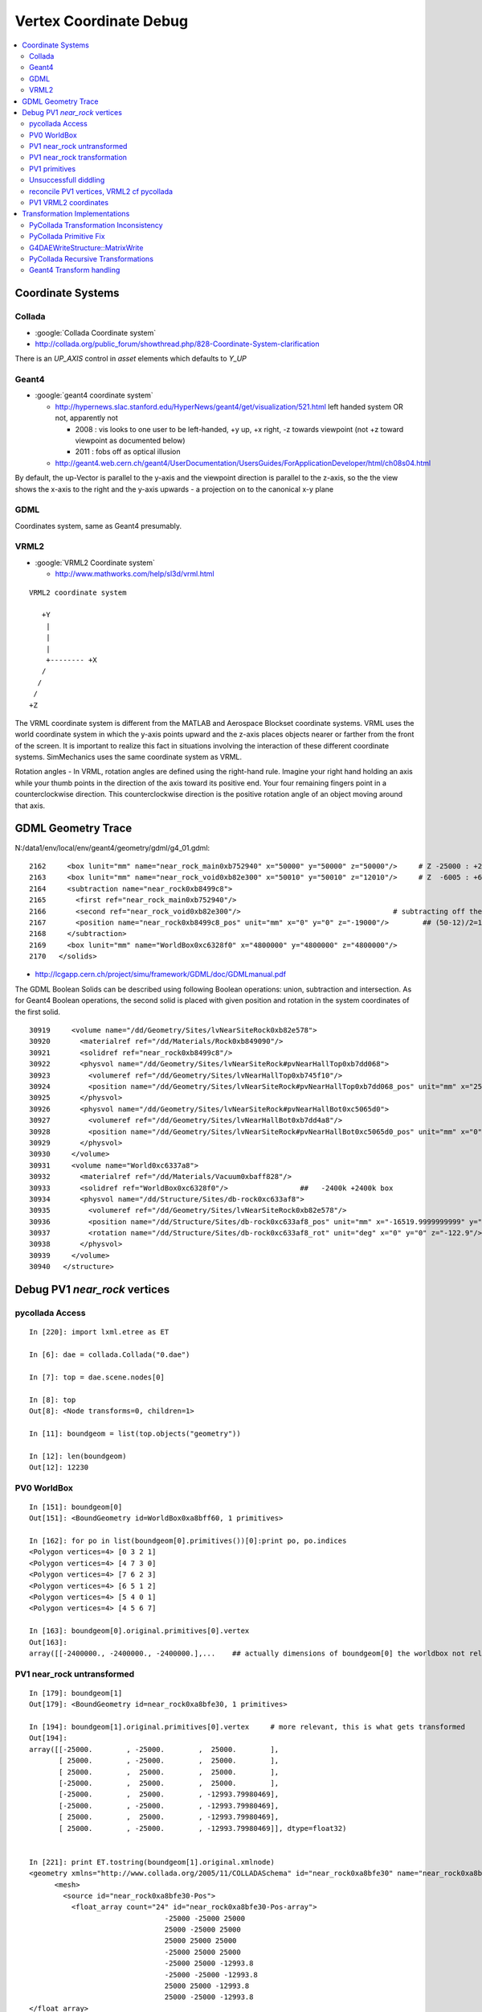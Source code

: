 
.. _vertex_coordinate_debug:

Vertex Coordinate Debug
============================

.. contents:: :local:

Coordinate Systems
-------------------

Collada
~~~~~~~~~

* :google:`Collada Coordinate system`
* http://collada.org/public_forum/showthread.php/828-Coordinate-System-clarification

There is an *UP_AXIS* control in *asset* elements which defaults to *Y_UP*

Geant4
~~~~~~~~

* :google:`geant4 coordinate system`

  * http://hypernews.slac.stanford.edu/HyperNews/geant4/get/visualization/521.html  left handed system OR not, apparently not 

    * 2008 : vis looks to one user to be left-handed,   +y up, +x right, -z towards viewpoint (not +z toward viewpoint as documented below)
    * 2011 : fobs off as optical illusion 

  * http://geant4.web.cern.ch/geant4/UserDocumentation/UsersGuides/ForApplicationDeveloper/html/ch08s04.html

By default, the up-Vector is parallel to the y-axis and the viewpoint direction
is parallel to the z-axis, so the the view shows the x-axis to the right and
the y-axis upwards - a projection on to the canonical x-y plane 

GDML
~~~~~

Coordinates system, same as Geant4 presumably.


VRML2
~~~~~~~

* :google:`VRML2 Coordinate system`

  * http://www.mathworks.com/help/sl3d/vrml.html

::

    VRML2 coordinate system

       +Y
        |
        | 
        |
        +-------- +X 
       /
      /
     /
    +Z


The VRML coordinate system is different from the MATLAB and Aerospace Blockset
coordinate systems. VRML uses the world coordinate system in which the y-axis
points upward and the z-axis places objects nearer or farther from the front of
the screen. It is important to realize this fact in situations involving the
interaction of these different coordinate systems. SimMechanics uses the same
coordinate system as VRML.

Rotation angles - In VRML, rotation angles are defined using the right-hand
rule. Imagine your right hand holding an axis while your thumb points in the
direction of the axis toward its positive end. Your four remaining fingers
point in a counterclockwise direction. This counterclockwise direction is the
positive rotation angle of an object moving around that axis.



GDML Geometry Trace
---------------------

N:/data1/env/local/env/geant4/geometry/gdml/g4_01.gdml::

    2162     <box lunit="mm" name="near_rock_main0xb752940" x="50000" y="50000" z="50000"/>     # Z -25000 : +25000 
    2163     <box lunit="mm" name="near_rock_void0xb82e300" x="50010" y="50010" z="12010"/>     # Z  -6005 : +6005   (but shunted down so)    -25005 : -12995
    2164     <subtraction name="near_rock0xb8499c8">
    2165       <first ref="near_rock_main0xb752940"/>
    2166       <second ref="near_rock_void0xb82e300"/>                                    # subtracting off the bigger box : is this to avoid numerical issues ??? 
    2167       <position name="near_rock0xb8499c8_pos" unit="mm" x="0" y="0" z="-19000"/>        ## (50-12)/2=19   half dim in Z
    2168     </subtraction>
    2169     <box lunit="mm" name="WorldBox0xc6328f0" x="4800000" y="4800000" z="4800000"/>
    2170   </solids>


* http://lcgapp.cern.ch/project/simu/framework/GDML/doc/GDMLmanual.pdf

The GDML Boolean Solids can be described using following Boolean operations: union, 
subtraction and intersection. As for Geant4 Boolean operations, the second solid is placed 
with given position and rotation in the system coordinates of the first solid. 

::

    30919     <volume name="/dd/Geometry/Sites/lvNearSiteRock0xb82e578">
    30920       <materialref ref="/dd/Materials/Rock0xb849090"/>
    30921       <solidref ref="near_rock0xb8499c8"/>
    30922       <physvol name="/dd/Geometry/Sites/lvNearSiteRock#pvNearHallTop0xb7dd068">
    30923         <volumeref ref="/dd/Geometry/Sites/lvNearHallTop0xb745f10"/>
    30924         <position name="/dd/Geometry/Sites/lvNearSiteRock#pvNearHallTop0xb7dd068_pos" unit="mm" x="2500" y="-500" z="7500"/>
    30925       </physvol>
    30926       <physvol name="/dd/Geometry/Sites/lvNearSiteRock#pvNearHallBot0xc5065d0">
    30927         <volumeref ref="/dd/Geometry/Sites/lvNearHallBot0xb7dd4a8"/>
    30928         <position name="/dd/Geometry/Sites/lvNearSiteRock#pvNearHallBot0xc5065d0_pos" unit="mm" x="0" y="0" z="-5150"/>
    30929       </physvol>
    30930     </volume>
    30931     <volume name="World0xc6337a8">
    30932       <materialref ref="/dd/Materials/Vacuum0xbaff828"/>
    30933       <solidref ref="WorldBox0xc6328f0"/>                 ##   -2400k +2400k box
    30934       <physvol name="/dd/Structure/Sites/db-rock0xc633af8">
    30935         <volumeref ref="/dd/Geometry/Sites/lvNearSiteRock0xb82e578"/>
    30936         <position name="/dd/Structure/Sites/db-rock0xc633af8_pos" unit="mm" x="-16519.9999999999" y="-802110" z="-2110"/>
    30937         <rotation name="/dd/Structure/Sites/db-rock0xc633af8_rot" unit="deg" x="0" y="0" z="-122.9"/>
    30938       </physvol>
    30939     </volume>
    30940   </structure>



Debug PV1 `near_rock` vertices
---------------------------------


pycollada Access
~~~~~~~~~~~~~~~~~

::

    In [220]: import lxml.etree as ET

    In [6]: dae = collada.Collada("0.dae")

    In [7]: top = dae.scene.nodes[0]

    In [8]: top
    Out[8]: <Node transforms=0, children=1>

    In [11]: boundgeom = list(top.objects("geometry"))

    In [12]: len(boundgeom)
    Out[12]: 12230


PV0 WorldBox
~~~~~~~~~~~~~~


::

    In [151]: boundgeom[0]
    Out[151]: <BoundGeometry id=WorldBox0xa8bff60, 1 primitives>

    In [162]: for po in list(boundgeom[0].primitives())[0]:print po, po.indices
    <Polygon vertices=4> [0 3 2 1]
    <Polygon vertices=4> [4 7 3 0]
    <Polygon vertices=4> [7 6 2 3]
    <Polygon vertices=4> [6 5 1 2]
    <Polygon vertices=4> [5 4 0 1]
    <Polygon vertices=4> [4 5 6 7]

    In [163]: boundgeom[0].original.primitives[0].vertex
    Out[163]: 
    array([[-2400000., -2400000., -2400000.],...    ## actually dimensions of boundgeom[0] the worldbox not relevant, just provides the frame



PV1 near_rock untransformed
~~~~~~~~~~~~~~~~~~~~~~~~~~~~~

::

    In [179]: boundgeom[1]
    Out[179]: <BoundGeometry id=near_rock0xa8bfe30, 1 primitives>

    In [194]: boundgeom[1].original.primitives[0].vertex     # more relevant, this is what gets transformed
    Out[194]: 
    array([[-25000.        , -25000.        ,  25000.        ],
           [ 25000.        , -25000.        ,  25000.        ],
           [ 25000.        ,  25000.        ,  25000.        ],
           [-25000.        ,  25000.        ,  25000.        ],
           [-25000.        ,  25000.        , -12993.79980469],
           [-25000.        , -25000.        , -12993.79980469],
           [ 25000.        ,  25000.        , -12993.79980469],
           [ 25000.        , -25000.        , -12993.79980469]], dtype=float32)


    In [221]: print ET.tostring(boundgeom[1].original.xmlnode)
    <geometry xmlns="http://www.collada.org/2005/11/COLLADASchema" id="near_rock0xa8bfe30" name="near_rock0xa8bfe30">
          <mesh>
            <source id="near_rock0xa8bfe30-Pos">
              <float_array count="24" id="near_rock0xa8bfe30-Pos-array">
                                    -25000 -25000 25000 
                                    25000 -25000 25000 
                                    25000 25000 25000 
                                    -25000 25000 25000 
                                    -25000 25000 -12993.8 
                                    -25000 -25000 -12993.8 
                                    25000 25000 -12993.8 
                                    25000 -25000 -12993.8 
    </float_array>


PV1 near_rock transformation
~~~~~~~~~~~~~~~~~~~~~~~~~~~~~

::


    In [24]: top.children[0].node.children[1].id
    Out[24]: '__dd__Structure__Sites__db-rock0xaa8b0f8'

    In [23]: print ET.tostring(top.children[0].node.children[1].transforms[0].xmlnode)
    <matrix xmlns="http://www.collada.org/2005/11/COLLADASchema">
          -0.543174 0.83962 0 -16520
          -0.83962 -0.543174 0 -802110
           0 0 1 -2110
           0.0 0.0 0.0 1.0
    </matrix>

    In [177]: boundgeom[1].matrix[:3,3]
    Out[177]: array([ -16520., -802110.,   -2110.], dtype=float32)           # expected translation from GDML

            
    In [315]: collada.scene.makeRotationMatrix(0,0,1,-numpy.pi*122.9/180.)    # -122.9 deg is from the GDML
    Out[315]: 
    array([[-0.54317445,  0.83961987,  0.        ,  0.        ],
           [-0.83961987, -0.54317445,  0.        ,  0.        ],
           [ 0.        ,  0.        ,  1.        ,  0.        ],
           [ 0.        ,  0.        ,  0.        ,  1.        ]], dtype=float32)

    In [178]: boundgeom[1].matrix[:3,:3]                                     # rotation anti-clockwise about z axis by -122.9 degrees
    Out[178]: 
    array([[-0.54317403,  0.83961999,  0.        ],
           [-0.83961999, -0.54317403,  0.        ],
           [ 0.        ,  0.        ,  1.        ]], dtype=float32)

    In [183]: math.cos(-122.9*math.pi/180.)
    Out[183]: -0.54317444995067088

    In [184]: math.sin(-122.9*math.pi/180.)
    Out[184]: -0.83961986453441306

::

      cos th   -sin th    0     # th rotation anti-clockwise about z axis 
      sin th    cos th    0
        0         0       1


PV1 primitives
~~~~~~~~~~~~~~~~

::

    In [197]: for po in boundgeom[1].original.primitives[0]:print po, po.indices
    <Polygon vertices=4> [0 1 2 3]
    <Polygon vertices=3> [4 5 0]
    <Polygon vertices=3> [0 3 4]
    <Polygon vertices=3> [6 4 3]
    <Polygon vertices=3> [3 2 6]
    <Polygon vertices=3> [7 6 2]
    <Polygon vertices=3> [2 1 7]
    <Polygon vertices=3> [5 7 1]
    <Polygon vertices=3> [1 0 5]
    <Polygon vertices=3> [5 4 6]
    <Polygon vertices=3> [6 7 5]



Unsuccessfull diddling
~~~~~~~~~~~~~~~~~~~~~~~


Trying to rotate/reflect things around failed to achieve a PV1 match.

::

    In [30]: zrot_ = lambda _:numpy.asmatrix(numpy.array( [[math.cos(_), -math.sin(_), 0],[math.sin(_), math.cos(_), 0],[0, 0, 1]] ))

    In [31]: list(boundgeom[1].primitives())[0].vertex * zrot_(math.pi/2.)
    Out[31]: 
    matrix([[-767540.125     ,   23931.1484375 ,   22890.        ],
            [-809521.125     ,   51089.8515625 ,   22890.        ],
            [-836679.875     ,    9108.85058594,   22890.        ],
            [-794698.875     ,  -18049.8515625 ,   22890.        ],
            [-794698.875     ,  -18049.8515625 ,  -15103.79980469],
            [-767540.125     ,   23931.1484375 ,  -15103.79980469],
            [-836679.875     ,    9108.85058594,  -15103.79980469],
            [-809521.125     ,   51089.8515625 ,  -15103.79980469]])

    In [32]: list(boundgeom[1].primitives())[0].vertex * zrot_(-math.pi/2.)
    Out[32]: 
    matrix([[ 767540.125     ,  -23931.1484375 ,   22890.        ],
            [ 809521.125     ,  -51089.8515625 ,   22890.        ],
            [ 836679.875     ,   -9108.85058594,   22890.        ],
            [ 794698.875     ,   18049.8515625 ,   22890.        ],
            [ 794698.875     ,   18049.8515625 ,  -15103.79980469],
            [ 767540.125     ,  -23931.1484375 ,  -15103.79980469],
            [ 836679.875     ,   -9108.85058594,  -15103.79980469],
            [ 809521.125     ,  -51089.8515625 ,  -15103.79980469]])


    In [35]: xyref = numpy.asmatrix(numpy.array([[0,1,0],[1,0,0],[0,0,1]]))

    In [36]: xyref
    Out[36]: 
    matrix([[0, 1, 0],
            [1, 0, 0],
            [0, 0, 1]])

    In [37]: list(boundgeom[1].primitives())[0].vertex * xyref
    Out[37]: 
    matrix([[-767540.125     ,  -23931.1484375 ,   22890.        ],
            [-809521.125     ,  -51089.8515625 ,   22890.        ],
            [-836679.875     ,   -9108.85058594,   22890.        ],
            [-794698.875     ,   18049.8515625 ,   22890.        ],
            [-794698.875     ,   18049.8515625 ,  -15103.79980469],
            [-767540.125     ,  -23931.1484375 ,  -15103.79980469],
            [-836679.875     ,   -9108.85058594,  -15103.79980469],
            [-809521.125     ,  -51089.8515625 ,  -15103.79980469]])




reconcile PV1 vertices, VRML2 cf pycollada
~~~~~~~~~~~~~~~~~~~~~~~~~~~~~~~~~~~~~~~~~~~~~

::

    In [269]: C0 = boundgeom[1].original.primitives[0].vertex    # collada vertices before transformation

    In [270]: C0
    Out[270]: 
    array([[-25000.        , -25000.        ,  25000.        ],
           [ 25000.        , -25000.        ,  25000.        ],
           [ 25000.        ,  25000.        ,  25000.        ],
           [-25000.        ,  25000.        ,  25000.        ],
           [-25000.        ,  25000.        , -12993.79980469],
           [-25000.        , -25000.        , -12993.79980469],
           [ 25000.        ,  25000.        , -12993.79980469],
           [ 25000.        , -25000.        , -12993.79980469]], dtype=float32)

    In [266]: M = numpy.asmatrix(boundgeom[1].matrix).transpose()

    In [276]: ( M[:3,:3] * C0.T ).T           # transposed collada vertices *pre*-multiplied by the rotation matrix (no translation)
    Out[276]:                                 #   EUREKA : THIS MATCHES THE VRML2 COORDINATES : "V" below
    matrix([[ 34569.8515625 ,  -7411.14941406,  25000.        ],
            [  7411.14941406,  34569.8515625 ,  25000.        ],
            [-34569.8515625 ,   7411.14941406,  25000.        ],
            [ -7411.14941406, -34569.8515625 ,  25000.        ],
            [ -7411.14941406, -34569.8515625 , -12993.79980469],
            [ 34569.8515625 ,  -7411.14941406, -12993.79980469],
            [-34569.8515625 ,   7411.14941406, -12993.79980469],
            [  7411.14941406,  34569.8515625 , -12993.79980469]], dtype=float32)

    In [287]: C0 * M[:3,:3]                   # post multiplication (as done by pycollada) leads to vertices that look vaguely similar, with maybe an xy swap, 
                                              # but failed to find a rotation + reflection to line them up 
                                              # which is correct pre/post multiplication ?  VRML2 or pycollada
    Out[287]: 
    matrix([[ -7411.14941406,  34569.8515625 ,  25000.        ],
            [-34569.8515625 ,  -7411.14941406,  25000.        ],
            [  7411.14941406, -34569.8515625 ,  25000.        ],
            [ 34569.8515625 ,   7411.14941406,  25000.        ],
            [ 34569.8515625 ,   7411.14941406, -12993.79980469],
            [ -7411.14941406,  34569.8515625 , -12993.79980469],
            [  7411.14941406, -34569.8515625 , -12993.79980469],
            [-34569.8515625 ,  -7411.14941406, -12993.79980469]], dtype=float32)


PV1 VRML2 coordinates
~~~~~~~~~~~~~~~~~~~~~~~

::

    simon:~ blyth$ shapedb-shape 1
    #---------- SOLID: /dd/Structure/Sites/db-rock.1000
            Shape {
                    appearance Appearance {
                            material Material {
                                    diffuseColor 1 1 1
                                    transparency 0.7
                            }
                    }
                    geometry IndexedFaceSet {
                            coord Coordinate {
                                    point [
                                            18049.9 -809521 22890,
                                            -9108.86 -767540 22890,
                                            -51089.9 -794699 22890,
                                            -23931.1 -836680 22890,
                                            -23931.1 -836680 -15104.2,
                                            18049.9 -809521 -15104.2,
                                            -51089.9 -794699 -15104.2,
                                            -9108.86 -767540 -15104.2,
                                    ]
                            }
                            coordIndex [
                                    0, 1, 2, 3, -1,
                                    4, 5, 0, -1,
                                    0, 3, 4, -1,
                                    6, 4, 3, -1,
                                    3, 2, 6, -1,
                                    7, 6, 2, -1,
                                    2, 1, 7, -1,
                                    5, 7, 1, -1,
                                    1, 0, 5, -1,
                                    5, 4, 6, -1,
                                    6, 7, 5, -1,
                            ]
                            solid FALSE
                    }
            }


::

    In [104]: from env.geant4.geometry.vrml2.vrml2db import VRML2DB

    In [105]: db = VRML2DB()

    In [286]: a = db.points(1) ; a            # VRML2 points from the shape db  
    Out[286]: 
    array([[  18049.90039062, -809521.        ,   22890.        ],
           [  -9108.86035156, -767540.        ,   22890.        ],
           [ -51089.8984375 , -794699.        ,   22890.        ],
           [ -23931.09960938, -836680.        ,   22890.        ],
           [ -23931.09960938, -836680.        ,  -15104.20019531],
           [  18049.90039062, -809521.        ,  -15104.20019531],
           [ -51089.8984375 , -794699.        ,  -15104.20019531],
           [  -9108.86035156, -767540.        ,  -15104.20019531]], dtype=float32)


    In [285]: V = a - boundgeom[1].matrix[:3,3] ; V    # VRML2 points with translation taken out    
    Out[285]: 
    array([[ 34569.8984375 ,  -7411.        ,  25000.        ],
           [  7411.13964844,  34570.        ,  25000.        ],
           [-34569.8984375 ,   7411.        ,  25000.        ],
           [ -7411.09960938, -34570.        ,  25000.        ],
           [ -7411.09960938, -34570.        , -12994.20019531],
           [ 34569.8984375 ,  -7411.        , -12994.20019531],
           [-34569.8984375 ,   7411.        , -12994.20019531],
           [  7411.13964844,  34570.        , -12994.20019531]], dtype=float32)



Transformation Implementations
--------------------------------

PyCollada Transformation Inconsistency
~~~~~~~~~~~~~~~~~~~~~~~~~~~~~~~~~~~~~~~~~~

PyCollada transformations, hmm inconsistent pre/post-multiplication a bug somewhere::

    simon:collada blyth$ grep ":3,:3" *.py
    light.py:        self.position = numpy.dot( matrix[:3,:3], plight.position ) + matrix[:3,3]
    light.py:        self.direction = numpy.dot( matrix[:3,:3], dlight.direction )
    lineset.py:            self._vertex = numpy.asarray(ls._vertex * M[:3,:3]) + matrix[:3,3]
    lineset.py:            self._normal = numpy.asarray(ls._normal * M[:3,:3])
    polylist.py:        self._vertex = None if pl._vertex is None else numpy.asarray(pl._vertex * M[:3,:3]) + matrix[:3,3]
    polylist.py:        self._normal = None if pl._normal is None else numpy.asarray(pl._normal * M[:3,:3])
    triangleset.py:        self._vertex = None if ts.vertex is None else numpy.asarray(ts._vertex * M[:3,:3]) + matrix[:3,3]
    triangleset.py:        self._normal = None if ts._normal is None else numpy.asarray(ts._normal * M[:3,:3])


PyCollada Primitive Fix
~~~~~~~~~~~~~~~~~~~~~~~~~~

::

    def primfix(self):
        """
        Original pycollada uses post multiplication for lineset,polylist,triangleset::
     
            self._vertex = None if pl._vertex is None else numpy.asarray(pl._vertex * M[:3,:3]) + matrix[:3,3]
            self._normal = None if pl._normal is None else numpy.asarray(pl._normal * M[:3,:3])

        This works for PV1, but not below.
        """
        assert self.__class__.__name__ in ('BoundLineSet','BoundPolylist','BoundTriangleSet'), self
        M = numpy.asmatrix(self.matrix).transpose()
        if self.original._vertex is None:
            self._vertex = None 
        else: 
            self._vertex = numpy.asarray(( M[:3,:3] * self.original._vertex.T ).T ) + self.matrix[:3,3]

        if self.original._normal is None:
            self._normal = None 
        else: 
            self._normal = numpy.asarray(( M[:3,:3] * self.original._normal.T ).T ) 


Testing the above in daegeom.py shows that switching to pre-multiplication 
achieves a match for PV1

::

    simon:~ blyth$ daegeom.py $LOCAL_BASE/env/graphics/collada/0.dae 1
    INFO:env.graphics.collada.pycollada.daegeom:dump_geom from /usr/local/env/graphics/collada/0.dae boundgeom index 1 
    before primfix <BoundPolylist length=11> nvtx: 8
    [[ -23931.1484375  -767540.125        22890.        ]
     [ -51089.8515625  -809521.125        22890.        ]
     [  -9108.85058594 -836679.875        22890.        ]
     [  18049.8515625  -794698.875        22890.        ]
     [  18049.8515625  -794698.875       -15103.79980469]
     [ -23931.1484375  -767540.125       -15103.79980469]
     [  -9108.85058594 -836679.875       -15103.79980469]
     [ -51089.8515625  -809521.125       -15103.79980469]]
    after primfix <BoundPolylist length=11> nvtx: 8
    [[  18049.8515625  -809521.125        22890.        ]
     [  -9108.85058594 -767540.125        22890.        ]
     [ -51089.8515625  -794698.875        22890.        ]
     [ -23931.1484375  -836679.875        22890.        ]
     [ -23931.1484375  -836679.875       -15103.79980469]
     [  18049.8515625  -809521.125       -15103.79980469]
     [ -51089.8515625  -794698.875       -15103.79980469]
     [  -9108.85058594 -767540.125       -15103.79980469]]
    from VRML2DB: 
    [[  18049.90039062 -809521.           22890.        ]
     [  -9108.86035156 -767540.           22890.        ]
     [ -51089.8984375  -794699.           22890.        ]
     [ -23931.09960938 -836680.           22890.        ]
     [ -23931.09960938 -836680.          -15104.20019531]
     [  18049.90039062 -809521.          -15104.20019531]
     [ -51089.8984375  -794699.          -15104.20019531]
     [  -9108.86035156 -767540.          -15104.20019531]]




G4DAEWriteStructure::MatrixWrite
~~~~~~~~~~~~~~~~~~~~~~~~~~~~~~~~~~

::

     42 void G4DAEWriteStructure::MatrixWrite(xercesc::DOMElement* nodeElement, const G4Transform3D& T)
     43 {
     44     std::ostringstream ss ;
     45     // row-major order 
     46 
     47     ss << "\n\t\t\t\t" ;
     48     ss << T.xx() << " " ;
     49     ss << T.xy() << " " ;
     50     ss << T.xz() << " " ;
     51     ss << T.dx() << "\n" ;
     52 
     53     ss << T.yx() << " " ;
     54     ss << T.yy() << " " ;
     55     ss << T.yz() << " " ;
     56     ss << T.dy() << "\n" ;
     57 
     58     ss << T.zx() << " " ;
     59     ss << T.zy() << " " ;
     60     ss << T.zz() << " " ;
     61     ss << T.dz() << "\n" ;
     62 
     63     ss << "0.0 0.0 0.0 1.0\n" ;
     64 
     65     std::string fourbyfour = ss.str();
     66     xercesc::DOMElement* matrixElement = NewTextElement("matrix", fourbyfour);
     67     nodeElement->appendChild(matrixElement);
     68 }

::

     71 void G4DAEWriteStructure::PhysvolWrite(xercesc::DOMElement* parentNodeElement,
     72                                         const G4VPhysicalVolume* const physvol,
     73                                         const G4Transform3D& T,
     74                                         const G4String& ModuleName)
     75 {
     76    const G4String pvname = GenerateName(physvol->GetName(),physvol);
     77    const G4String lvname = GenerateName(physvol->GetLogicalVolume()->GetName(),physvol->GetLogicalVolume() );
     78 
     79    G4int copyNo = physvol->GetCopyNo();  //why always zero ?
     80    if(copyNo != 0) G4cout << "G4DAEWriteStructure::PhysvolWrite " << pvname << " " << copyNo << G4endl ;
     81 
     82    xercesc::DOMElement* childNodeElement = NewElementOneNCNameAtt("node","id",pvname);
     83    MatrixWrite( childNodeElement, T );
     84 
     85    xercesc::DOMElement* instanceNodeElement = NewElementOneNCNameAtt("instance_node", "url", lvname , true);
     86 
     87    childNodeElement->appendChild(instanceNodeElement);
     88    parentNodeElement->appendChild(childNodeElement);
     89 }

::

    145 G4Transform3D G4DAEWriteStructure::
    146 TraverseVolumeTree(const G4LogicalVolume* const volumePtr, const G4int depth)
    147 {
    148    if (VolumeMap().find(volumePtr) != VolumeMap().end())
    149    {
    150        return VolumeMap()[volumePtr]; // Volume is already processed
    151    }
    152 
    153    G4VSolid* solidPtr = volumePtr->GetSolid();
    154    G4Transform3D R,invR;
    ...
    175    const G4int daughterCount = volumePtr->GetNoDaughters();
    ...
    180    for (G4int i=0;i<daughterCount;i++)   // Traverse all the children!
    181    {
    182       const G4VPhysicalVolume* const physvol = volumePtr->GetDaughter(i);
    ...
    185       G4Transform3D daughterR;
    187       daughterR = TraverseVolumeTree(physvol->GetLogicalVolume(),depth+1);
    188 
    189       G4RotationMatrix rot;
    190       if (physvol->GetFrameRotation() != 0)
    191       {
    192          rot = *(physvol->GetFrameRotation());
    193       }
    194       G4Transform3D P(rot,physvol->GetObjectTranslation());
    195       PhysvolWrite(nodeElement,physvol,invR*P*daughterR,ModuleName);
    196    }
    ...
    199    structureElement->appendChild(nodeElement);  
    ...  // appended after  traversing children
    203 
    204    VolumeMap()[volumePtr] = R;
    ...  
    210    return R;
    211 }


Need to debug thus, 

#. looks like `R,invR,daughterR` will all always be identity matrices, 
#. makes the `P` transform blissfully PV local, this is kinda what is needed  
#. hmm the PhysvolRead inverts the rotation 

::

    256 void G4GDMLReadStructure::
    257 PhysvolRead(const xercesc::DOMElement* const physvolElement)
    258 {
    ...
    318    G4Transform3D transform(GetRotationMatrix(rotation).inverse(),position);
    319    transform = transform*G4Scale3D(scale.x(),scale.y(),scale.z());
    320 
    321    G4String pv_name = logvol->GetName() + "_PV";
    322    G4PhysicalVolumesPair pair = G4ReflectionFactory::Instance()
    323      ->Place(transform,pv_name,logvol,pMotherLogical,false,0,check);
    324 
    325    if (pair.first != 0) { GeneratePhysvolName(name,pair.first); }
    326    if (pair.second != 0) { GeneratePhysvolName(name,pair.second); }



PyCollada Recursive Transformations
~~~~~~~~~~~~~~~~~~~~~~~~~~~~~~~~~~~~~

Within a node the matrix is composed from `I*t[0]*t[1]` for G4DAEWrite a single matrix is written only
so no complications here.

::

    307 class Node(SceneNode):
    308     """Represents a node object, which is a point on the scene graph, as defined in the collada <node> tag.
    309 
    310     Contains the list of transformations effecting the node as well as any children.
    311     """
    312 
    313     def __init__(self, id, children=None, transforms=None, xmlnode=None):
    ...
    335         self.transforms = []
    336         if transforms is not None:
    337             self.transforms = transforms
    338         """A list of transformations effecting the node. This can
    339           contain any object that inherits from :class:`collada.scene.Transform`"""
    340         self.matrix = numpy.identity(4, dtype=numpy.float32)
    341         """A numpy.array of size 4x4 containing a transformation matrix that
    342         combines all the transformations in :attr:`transforms`. This will only
    343         be updated after calling :meth:`save`."""
    344 
    345         for t in self.transforms:
    346             self.matrix = numpy.dot(self.matrix, t.matrix)
    ...
    358     def objects(self, tipo, matrix=None):
    359         """Iterate through all objects under this node that match `tipo`.
    360         The objects will be bound and transformed via the scene transformations.
    361 
    362         :param str tipo:
    363           A string for the desired object type. This can be one of 'geometry',
    364           'camera', 'light', or 'controller'.
    365         :param numpy.matrix matrix:
    366           An optional transformation matrix
    367 
    368         :rtype: generator that yields the type specified
    369 
    370         """
    371         if matrix != None: M = numpy.dot( matrix, self.matrix )
    372         else: M = self.matrix
    373         for node in self.children:
    374             for obj in node.objects(tipo, M):
    375                 yield obj



Current recursion level matrix `self.matrix` post-multiplies the the matrix passed from parent, 
so where the `matrix` from above is in brackets you end up with::

    ( PV0 ) * PV1        
    ( PV0 * PV1 ) * PV2       
    ( PV0 * PV1 * PV2 ) * PV3     



 
Geant4 Transform handling
~~~~~~~~~~~~~~~~~~~~~~~~~~~~

/data1/env/local/dyb/external/build/LCG/geant4.9.2.p01/source/visualization/VRML/src/G4VRML2SceneHandlerFunc.icc::

    413 void G4VRML2SCENEHANDLER::BeginPrimitives(const G4Transform3D& objectTransformation)
    414 {
    415   G4VSceneHandler::BeginPrimitives (objectTransformation);
    416   fpObjectTransformation = &objectTransformation;
    417 #if defined DEBUG_SCENE_FUNC
    418     G4cerr << "***** BeginPrimitives " << "\n" ;
    419 #endif
    420     VRMLBeginModeling();
    421 }

geant4.9.2.p01/source/visualization/management/src/G4VisManager.cc::

     447 void G4VisManager::Draw (const G4Polyhedron& polyhedron,
     448              const G4Transform3D& objectTransform) {
     449   if (IsValidView ()) {
     450     ClearTransientStoreIfMarked();
     451     fpSceneHandler -> BeginPrimitives (objectTransform);
     452     fpSceneHandler -> AddPrimitive (polyhedron);
     453     fpSceneHandler -> EndPrimitives ();
     454   }
     455 }


Geant4 using recursive post-multiplication in G4PhysicalVolumeModel::DescribeAndDescend::

    336 void G4PhysicalVolumeModel::DescribeAndDescend
    337 (G4VPhysicalVolume* pVPV,
    338  G4int requestedDepth,
    339  G4LogicalVolume* pLV,
    340  G4VSolid* pSol,
    341  G4Material* pMaterial,
    342  const G4Transform3D& theAT,
    343  G4VGraphicsScene& sceneHandler)
    344 {
    345   // Maintain useful data members...
    346   fpCurrentPV = pVPV;
    347   fpCurrentLV = pLV;
    348   fpCurrentMaterial = pMaterial;
    349 
    350   const G4RotationMatrix objectRotation = pVPV -> GetObjectRotationValue ();
    351   const G4ThreeVector&  translation     = pVPV -> GetTranslation ();
    352   G4Transform3D theLT (G4Transform3D (objectRotation, translation));
    353 
    354   // Compute the accumulated transformation...
    355   // Note that top volume's transformation relative to the world
    356   // coordinate system is specified in theAT == startingTransformation
    357   // = fTransform (see DescribeYourselfTo), so first time through the
    358   // volume's own transformation, which is only relative to its
    359   // mother, i.e., not relative to the world coordinate system, should
    360   // not be accumulated.
    361   G4Transform3D theNewAT (theAT);
    362   if (fCurrentDepth != 0) theNewAT = theAT * theLT;
    363   fpCurrentTransform = &theNewAT;
    364 



